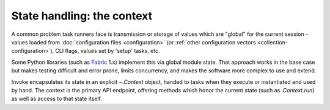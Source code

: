 .. _concepts-context:

===========================
State handling: the context
===========================

A common problem task runners face is transmission or storage of values which
are "global" for the current session - values loaded from :doc:`configuration
files <configuration>` (or :ref:`other configuration vectors
<collection-configuration>`), CLI flags, values set by 'setup' tasks, etc.

Some Python libraries (such as `Fabric <http://fabfile.org>`_ 1.x) implement
this via global module state. That approach works in the base case but makes
testing difficult and error prone, limits concurrency, and makes the software
more complex to use and extend.

Invoke encapsulates its state in an explicit `~.Context` object, handed to
tasks when they execute or instantiated and used by hand. The context is the
primary API endpoint, offering methods which honor the current state (such as
`.Context.run`) as well as access to that state itself.

.. TODO: consolidate this with something else now that it's smaller
